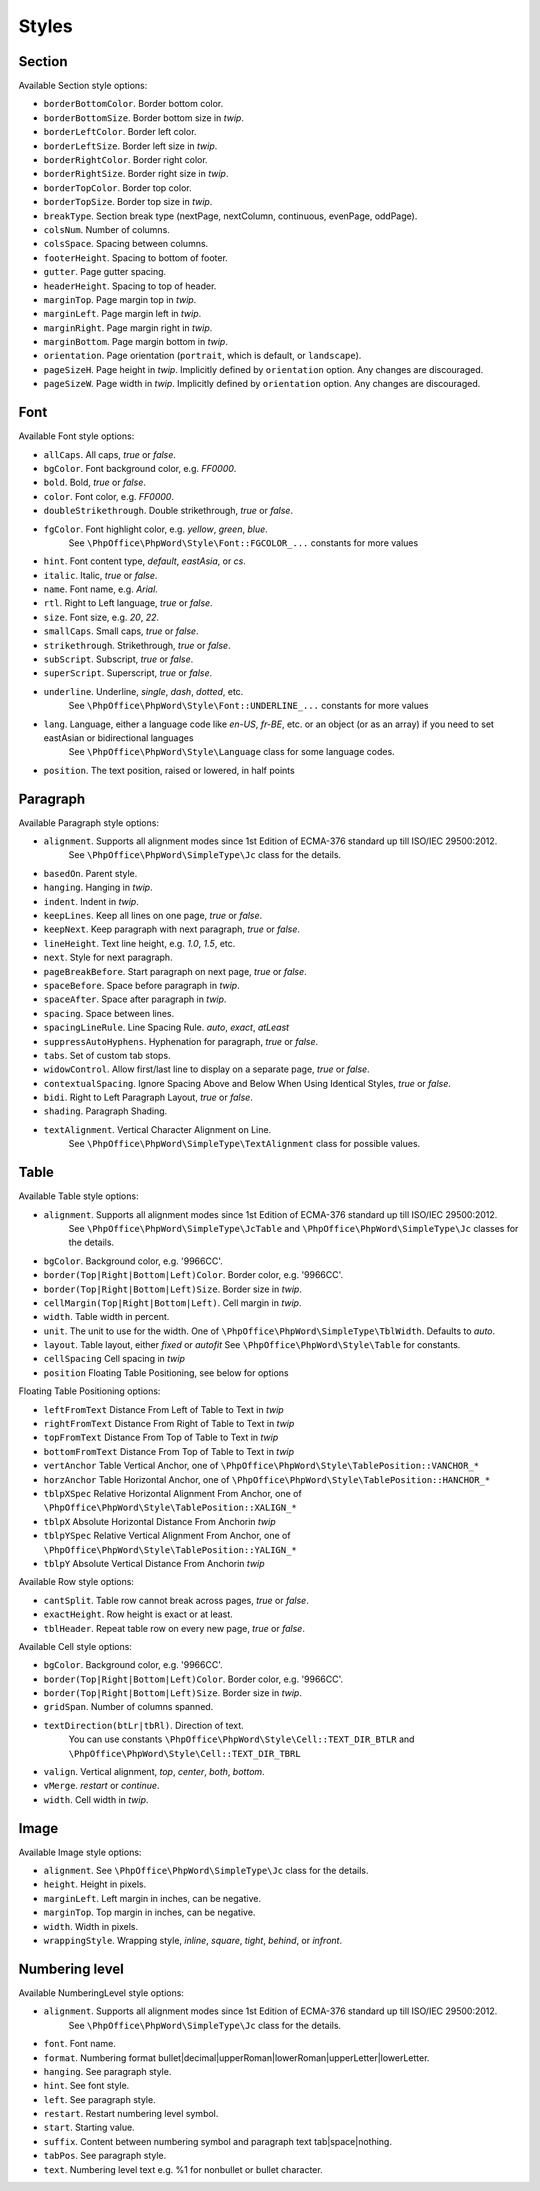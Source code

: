 .. _styles:

Styles
======

.. _section-style:

Section
-------

Available Section style options:

- ``borderBottomColor``. Border bottom color.
- ``borderBottomSize``. Border bottom size in *twip*.
- ``borderLeftColor``. Border left color.
- ``borderLeftSize``. Border left size in *twip*.
- ``borderRightColor``. Border right color.
- ``borderRightSize``. Border right size in *twip*.
- ``borderTopColor``. Border top color.
- ``borderTopSize``. Border top size in *twip*.
- ``breakType``. Section break type (nextPage, nextColumn, continuous, evenPage, oddPage).
- ``colsNum``. Number of columns.
- ``colsSpace``. Spacing between columns.
- ``footerHeight``. Spacing to bottom of footer.
- ``gutter``. Page gutter spacing.
- ``headerHeight``. Spacing to top of header.
- ``marginTop``. Page margin top in *twip*.
- ``marginLeft``. Page margin left in *twip*.
- ``marginRight``. Page margin right in *twip*.
- ``marginBottom``. Page margin bottom in *twip*.
- ``orientation``. Page orientation (``portrait``, which is default, or ``landscape``).
- ``pageSizeH``. Page height in *twip*. Implicitly defined by ``orientation`` option. Any changes are discouraged.
- ``pageSizeW``. Page width in *twip*. Implicitly defined by ``orientation`` option. Any changes are discouraged.

.. _font-style:

Font
----

Available Font style options:

- ``allCaps``. All caps, *true* or *false*.
- ``bgColor``. Font background color, e.g. *FF0000*.
- ``bold``. Bold, *true* or *false*.
- ``color``. Font color, e.g. *FF0000*.
- ``doubleStrikethrough``. Double strikethrough, *true* or *false*.
- ``fgColor``. Font highlight color, e.g. *yellow*, *green*, *blue*.
   See ``\PhpOffice\PhpWord\Style\Font::FGCOLOR_...`` constants for more values
- ``hint``. Font content type, *default*, *eastAsia*, or *cs*.
- ``italic``. Italic, *true* or *false*.
- ``name``. Font name, e.g. *Arial*.
- ``rtl``. Right to Left language, *true* or *false*.
- ``size``. Font size, e.g. *20*, *22*.
- ``smallCaps``. Small caps, *true* or *false*.
- ``strikethrough``. Strikethrough, *true* or *false*.
- ``subScript``. Subscript, *true* or *false*.
- ``superScript``. Superscript, *true* or *false*.
- ``underline``. Underline, *single*, *dash*, *dotted*, etc.
   See ``\PhpOffice\PhpWord\Style\Font::UNDERLINE_...`` constants for more values
- ``lang``. Language, either a language code like *en-US*, *fr-BE*, etc. or an object (or as an array) if you need to set eastAsian or bidirectional languages
   See ``\PhpOffice\PhpWord\Style\Language`` class for some language codes.
- ``position``. The text position, raised or lowered, in half points

.. _paragraph-style:

Paragraph
---------

Available Paragraph style options:

- ``alignment``. Supports all alignment modes since 1st Edition of ECMA-376 standard up till ISO/IEC 29500:2012.
   See ``\PhpOffice\PhpWord\SimpleType\Jc`` class for the details.
- ``basedOn``. Parent style.
- ``hanging``. Hanging in *twip*.
- ``indent``. Indent in *twip*.
- ``keepLines``. Keep all lines on one page, *true* or *false*.
- ``keepNext``. Keep paragraph with next paragraph, *true* or *false*.
- ``lineHeight``. Text line height, e.g. *1.0*, *1.5*, etc.
- ``next``. Style for next paragraph.
- ``pageBreakBefore``. Start paragraph on next page, *true* or *false*.
- ``spaceBefore``. Space before paragraph in *twip*.
- ``spaceAfter``. Space after paragraph in *twip*.
- ``spacing``. Space between lines.
- ``spacingLineRule``. Line Spacing Rule. *auto*, *exact*, *atLeast*
- ``suppressAutoHyphens``. Hyphenation for paragraph, *true* or *false*.
- ``tabs``. Set of custom tab stops.
- ``widowControl``. Allow first/last line to display on a separate page, *true* or *false*.
- ``contextualSpacing``. Ignore Spacing Above and Below When Using Identical Styles, *true* or *false*.
- ``bidi``. Right to Left Paragraph Layout, *true* or *false*.
- ``shading``. Paragraph Shading.
- ``textAlignment``. Vertical Character Alignment on Line.
   See ``\PhpOffice\PhpWord\SimpleType\TextAlignment`` class for possible values.

.. _table-style:

Table
-----

Available Table style options:

- ``alignment``. Supports all alignment modes since 1st Edition of ECMA-376 standard up till ISO/IEC 29500:2012.
   See ``\PhpOffice\PhpWord\SimpleType\JcTable`` and ``\PhpOffice\PhpWord\SimpleType\Jc`` classes for the details.
- ``bgColor``. Background color, e.g. '9966CC'.
- ``border(Top|Right|Bottom|Left)Color``. Border color, e.g. '9966CC'.
- ``border(Top|Right|Bottom|Left)Size``. Border size in *twip*.
- ``cellMargin(Top|Right|Bottom|Left)``. Cell margin in *twip*.
- ``width``. Table width in percent.
- ``unit``. The unit to use for the width. One of ``\PhpOffice\PhpWord\SimpleType\TblWidth``. Defaults to *auto*.
- ``layout``. Table layout, either *fixed* or *autofit*  See ``\PhpOffice\PhpWord\Style\Table`` for constants.
- ``cellSpacing`` Cell spacing in *twip*
- ``position`` Floating Table Positioning, see below for options

Floating Table Positioning options:

- ``leftFromText`` Distance From Left of Table to Text in *twip*
- ``rightFromText`` Distance From Right of Table to Text in *twip*
- ``topFromText`` Distance From Top of Table to Text in *twip*
- ``bottomFromText`` Distance From Top of Table to Text in *twip*
- ``vertAnchor`` Table Vertical Anchor, one of ``\PhpOffice\PhpWord\Style\TablePosition::VANCHOR_*``
- ``horzAnchor`` Table Horizontal Anchor, one of ``\PhpOffice\PhpWord\Style\TablePosition::HANCHOR_*``
- ``tblpXSpec`` Relative Horizontal Alignment From Anchor, one of ``\PhpOffice\PhpWord\Style\TablePosition::XALIGN_*``
- ``tblpX`` Absolute Horizontal Distance From Anchorin *twip*
- ``tblpYSpec`` Relative Vertical Alignment From Anchor, one of ``\PhpOffice\PhpWord\Style\TablePosition::YALIGN_*``
- ``tblpY`` Absolute Vertical Distance From Anchorin *twip*

Available Row style options:

- ``cantSplit``. Table row cannot break across pages, *true* or *false*.
- ``exactHeight``. Row height is exact or at least.
- ``tblHeader``. Repeat table row on every new page, *true* or *false*.

Available Cell style options:

- ``bgColor``. Background color, e.g. '9966CC'.
- ``border(Top|Right|Bottom|Left)Color``. Border color, e.g. '9966CC'.
- ``border(Top|Right|Bottom|Left)Size``. Border size in *twip*.
- ``gridSpan``. Number of columns spanned.
- ``textDirection(btLr|tbRl)``. Direction of text.
   You can use constants ``\PhpOffice\PhpWord\Style\Cell::TEXT_DIR_BTLR`` and ``\PhpOffice\PhpWord\Style\Cell::TEXT_DIR_TBRL``
- ``valign``. Vertical alignment, *top*, *center*, *both*, *bottom*.
- ``vMerge``. *restart* or *continue*.
- ``width``. Cell width in *twip*.

.. _image-style:

Image
-----

Available Image style options:

- ``alignment``. See ``\PhpOffice\PhpWord\SimpleType\Jc`` class for the details.
- ``height``. Height in pixels.
- ``marginLeft``. Left margin in inches, can be negative.
- ``marginTop``. Top margin in inches, can be negative.
- ``width``. Width in pixels.
- ``wrappingStyle``. Wrapping style, *inline*, *square*, *tight*, *behind*, or *infront*.

.. _numbering-level-style:

Numbering level
---------------

Available NumberingLevel style options:

- ``alignment``. Supports all alignment modes since 1st Edition of ECMA-376 standard up till ISO/IEC 29500:2012.
   See ``\PhpOffice\PhpWord\SimpleType\Jc`` class for the details.
- ``font``. Font name.
- ``format``. Numbering format bullet\|decimal\|upperRoman\|lowerRoman\|upperLetter\|lowerLetter.
- ``hanging``. See paragraph style.
- ``hint``. See font style.
- ``left``. See paragraph style.
- ``restart``. Restart numbering level symbol.
- ``start``. Starting value.
- ``suffix``. Content between numbering symbol and paragraph text tab\|space\|nothing.
- ``tabPos``. See paragraph style.
- ``text``. Numbering level text e.g. %1 for nonbullet or bullet character.
